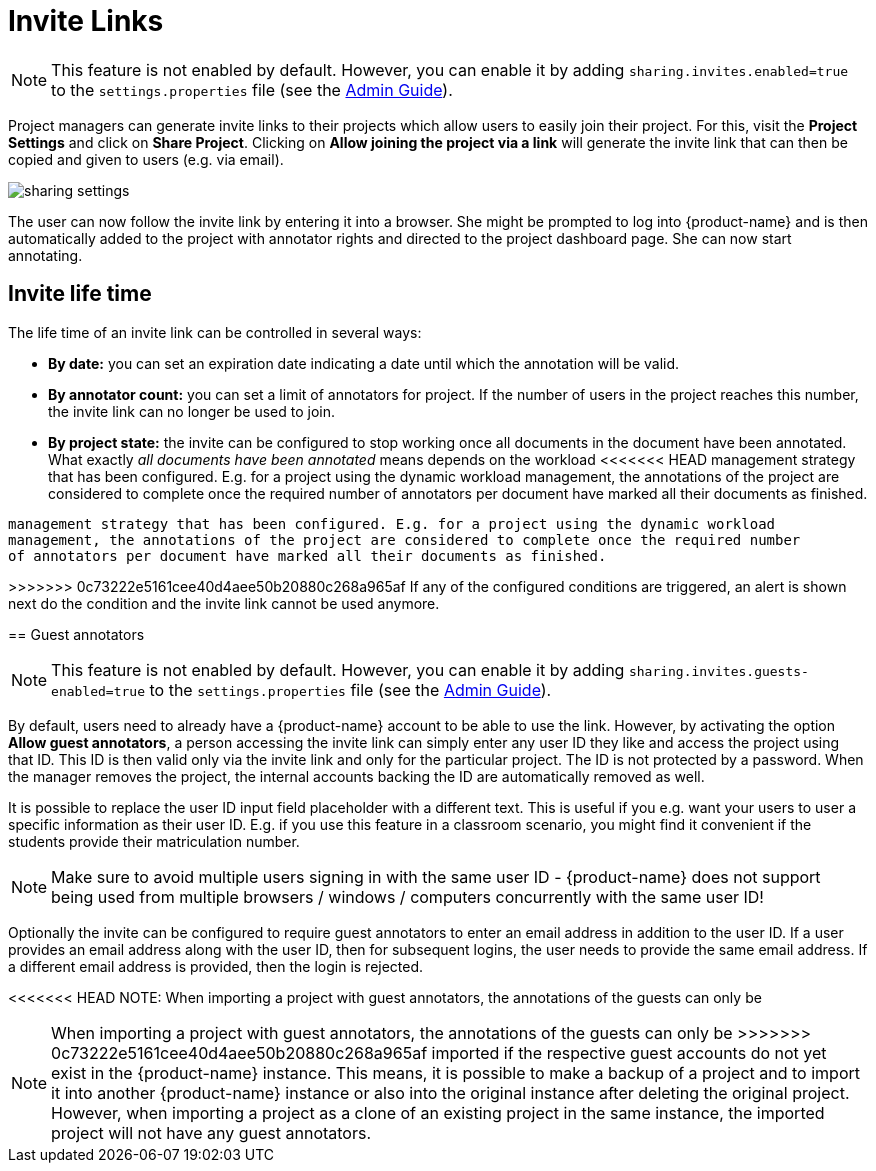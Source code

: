 // Licensed to the Technische Universität Darmstadt under one
// or more contributor license agreements.  See the NOTICE file
// distributed with this work for additional information
// regarding copyright ownership.  The Technische Universität Darmstadt 
// licenses this file to you under the Apache License, Version 2.0 (the
// "License"); you may not use this file except in compliance
// with the License.
//  
// http://www.apache.org/licenses/LICENSE-2.0
// 
// Unless required by applicable law or agreed to in writing, software
// distributed under the License is distributed on an "AS IS" BASIS,
// WITHOUT WARRANTIES OR CONDITIONS OF ANY KIND, either express or implied.
// See the License for the specific language governing permissions and
// limitations under the License.

[[sect_projects_sharing]]
= Invite Links

====
NOTE: This feature is not enabled by default. However, you can enable it by adding `sharing.invites.enabled=true` to the `settings.properties` file (see the <<admin-guide.adoc#sect_settings, Admin Guide>>).
====


Project managers can generate invite links to their projects which allow users to easily join their project. For this, visit the *Project Settings* and click on *Share Project*. Clicking on *Allow joining the project via a link* will generate the invite link that can then be copied and given to users (e.g. via email).

image::sharing_settings.png[align="center"]

The user can now follow the invite link by entering it into a browser. She might be prompted to log into {product-name} and is then automatically added to the project with annotator rights and directed to the project dashboard page. She can now start annotating.

== Invite life time

The life time of an invite link can be controlled in several ways:

* *By date:* you can set an expiration date indicating a date until which the annotation will be valid.
* *By annotator count:* you can set a limit of annotators for project. If the number of users in the
  project reaches this number, the invite link can no longer be used to join.
* *By project state:* the invite can be configured to stop working once all documents in the document
  have been annotated. What exactly _all documents have been annotated_ means depends on the workload
<<<<<<< HEAD
  management strategy that has been configured. E.g. for a project using the dynamic workload
  management, the annotations of the project are considered to complete once the required number
  of annotators per document have marked all their documents as finished.

=======
  management strategy that has been configured. E.g. for a project using the dynamic workload 
  management, the annotations of the project are considered to complete once the required number
  of annotators per document have marked all their documents as finished.
  
>>>>>>> 0c73222e5161cee40d4aee50b20880c268a965af
If any of the configured conditions are triggered, an alert is shown next do the condition and the invite link cannot be used anymore.

== Guest annotators

====
NOTE: This feature is not enabled by default. However, you can enable it by adding `sharing.invites.guests-enabled=true` to the `settings.properties` file (see the <<admin-guide.adoc#sect_settings, Admin Guide>>).
====

By default, users need to already have a {product-name} account to be able to use the link. However,
by activating the option *Allow guest annotators*, a person accessing the invite link can simply
enter any user ID they like and access the project using that ID. This ID is then valid only via the
invite link and only for the particular project. The ID is not protected by a password. When the
manager removes the project, the internal accounts backing the ID are automatically removed as well.

It is possible to replace the user ID input field placeholder with a different text. This is useful
if you e.g. want your users to user a specific information as their user ID. E.g. if you use this
feature in a classroom scenario, you might find it convenient if the students provide their
matriculation number.

NOTE: Make sure to avoid multiple users signing in with the same user ID - {product-name} does not
support being used from multiple browsers / windows / computers concurrently with the same user ID!

Optionally the invite can be configured to require guest annotators to enter an email address in
addition to the user ID. If a user provides an email address along with the user ID, then for
subsequent logins, the user needs to provide the same email address. If a different email address
is provided, then the login is rejected.

<<<<<<< HEAD
NOTE: When importing a project with guest annotators, the annotations of the guests can only be
=======
NOTE: When importing a project with guest annotators, the annotations of the guests can only be 
>>>>>>> 0c73222e5161cee40d4aee50b20880c268a965af
imported if the respective guest accounts do not yet exist in the {product-name} instance. This
means, it is possible to make a backup of a project and to import it into another {product-name}
instance or also into the original instance after deleting the original project. However, when
importing a project as a clone of an existing project in the same instance, the imported project
will not have any guest annotators.

